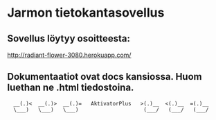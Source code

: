 * Jarmon tietokantasovellus
** Sovellus löytyy osoitteesta:  
  http://radiant-flower-3080.herokuapp.com/


** Dokumentaatiot ovat docs kansiossa. Huom luethan ne .html tiedostoina.


       
:   __(.)<  __(.)>  __(.)=   AktivatorPlus   >(.)__  <(.)__  =(.)__
:   \___)   \___)   \___)                     (___/   (___/   (___/ 
